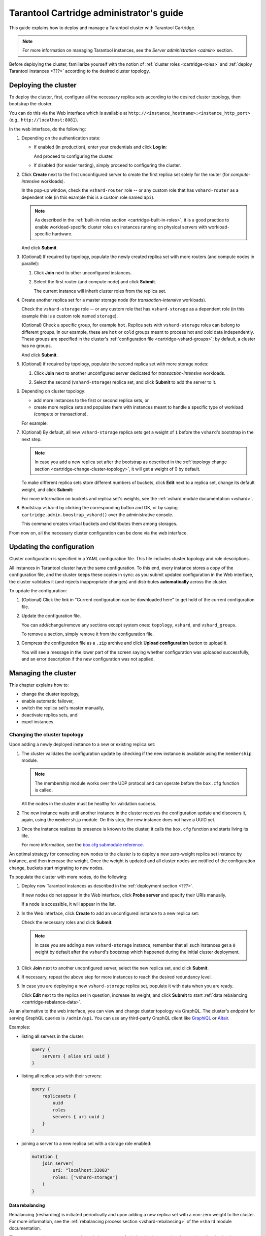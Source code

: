 .. _cartridge-admin:

===============================================================================
Tarantool Cartridge administrator's guide
===============================================================================

This guide explains how to deploy and manage a Tarantool cluster with Tarantool
Cartridge.

.. NOTE::

    For more information on managing Tarantool instances, see the
    `Server administration <admin>` section.

Before deploying the cluster, familiarize yourself with the notion of
:ref:`cluster roles <cartridge-roles>` and
:ref:`deploy Tarantool instances <???>` according to the
desired cluster topology.

.. _cartridge-deployment:

-------------------------------------------------------------------------------
Deploying the cluster
-------------------------------------------------------------------------------

To deploy the cluster, first, configure all the necessary replica sets according
to the desired cluster topology, then bootstrap the cluster.

You can do this via the Web interface which is available at
``http://<instance_hostname>:<instance_http_port>``
(e.g., ``http://localhost:8081``).

In the web interface, do the following:

#. Depending on the authentication state:

   * If enabled (in production), enter your credentials and click
     **Log in**:

     .. image:: images/auth_creds.png
        :align: center
        :scale: 80%

     And proceed to configuring the cluster.

   * If disabled (for easier testing), simply proceed to configuring the
     cluster.

#. Click **Create** next to the first unconfigured server to create the first
   replica set solely for the router (for *compute-intensive* workloads).

   .. image:: images/unconfigured-router.png
      :align: center
      :scale: 80%

   In the pop-up window, check the ``vshard-router`` role -- or any custom role
   that has ``vshard-router`` as a dependent role (in this example this is
   a custom role named ``api``).

   .. image:: images/create-router.png
      :align: center
      :scale: 80%

   .. NOTE::

      As described in the :ref:`built-in roles section <cartridge-built-in-roles>`,
      it is a good practice to enable workload-specific cluster roles on
      instances running on physical servers with workload-specific hardware.

   And click **Submit**.

#. (Optional) If required by topology, populate the newly created replica set
   with more routers (and compute nodes in parallel):

   #. Click **Join** next to other unconfigured instances.

   #. Select the first router (and compute node) and click **Submit**.

      .. image:: images/join-router.png
         :align: center
         :scale: 80%

      The current instance will inherit cluster roles from the replica
      set.

#. Create another replica set for a master storage node (for *transaction-intensive*
   workloads).

   Check the ``vshard-storage`` role -- or any custom role
   that has ``vshard-storage`` as a dependent role (in this example this is
   a custom role named ``storage``).

   (Optional) Check a specific group, for example ``hot``.
   Replica sets with ``vshard-storage`` roles can belong to different groups.
   In our example, these are ``hot`` or ``cold`` groups meant to process
   hot and cold data independently. These groups are specified in the cluster's
   :ref:`configuration file <cartridge-vshard-groups>`; by default, a cluster has
   no groups.

   .. image:: images/create-storage.png
      :align: center
      :scale: 80%

   And click **Submit**.

#. (Optional) If required by topology, populate the second replica set
   with more storage nodes:

   #. Click **Join** next to another unconfigured server dedicated for
      *transaction-intensive* workloads.

   #. Select the second (``vshard-storage``) replica set, and click **Submit** to
      add the server to it.

      .. image:: images/join-storage.png
         :align: center
         :scale: 80%

#. Depending on cluster topology:

   * add more instances to the first or second replica sets, or
   * create more replica sets and populate them with instances meant to handle
     a specific type of workload (compute or transactions).

   For example:

   .. image:: images/final-cluster.png
      :align: center
      :scale: 80%

#. (Optional) By default, all new ``vshard-storage`` replica sets get a weight
   of ``1`` before the ``vshard``'s bootstrap in the next step.

   .. NOTE::

      In case you add a new replica set after the bootstrap as described in the
      :ref:`topology change section <cartridge-change-cluster-topology>`, it will get a
      weight of 0 by default.

   To make different replica sets store different numbers of buckets, click
   **Edit** next to a replica set, change its default weight, and click
   **Submit**:

   .. image:: images/change-weight.png
      :align: center
      :scale: 80%

   For more information on buckets and replica set's weights, see the
   :ref:`vshard module documentation <vshard>`.

#. Bootstrap ``vshard`` by clicking the corresponding button and OK, or by saying
   ``cartridge.admin.boostrap_vshard()`` over the administrative console.

   .. image:: images/bootstrap-vshard.png
      :align: center
      :scale: 80%

   This command creates virtual buckets and distributes them among storages.

From now on, all the necessary cluster configuration can be done via the
web interface.

.. _cartridge-configuration:

-------------------------------------------------------------------------------
Updating the configuration
-------------------------------------------------------------------------------

Cluster configuration is specified in a YAML configuration file.
This file includes cluster topology and role descriptions.

All instances in Tarantool cluster have the same configuration. To this end,
every instance stores a copy of the configuration file, and the cluster
keeps these copies in sync: as you submit updated configuration in
the Web interface, the cluster validates it (and rejects inappropriate changes)
and distributes **automatically** across the cluster.

To update the configuration:

#. (Optional) Click the link in "Current configuration can be downloaded here"
   to get hold of the current configuration file.

#. Update the configuration file.

   You can add/change/remove any sections except system ones:
   ``topology``, ``vshard``, and ``vshard_groups``.

   To remove a section, simply remove it from the configuration file.

#. Compress the configuration file as a ``.zip`` archive and
   click **Upload configuration** button to upload it.

   You will see a message in the lower part of the screen saying whether
   configuration was uploaded successfully, and an error description if the
   new configuration was not applied.

.. _cartridge-change-manage-cluster:

-------------------------------------------------------------------------------
Managing the cluster
-------------------------------------------------------------------------------

This chapter explains how to:

* change the cluster topology,
* enable automatic failover,
* switch the replica set's master manually,
* deactivate replica sets, and
* expel instances.

.. _cartridge-change-cluster-topology:

~~~~~~~~~~~~~~~~~~~~~~~~~~~~~~~~~~~~~~~~~~~~~~~~~~~~~~~~~~~~~~~~~~~~~~~~~~~~~~~
Changing the cluster topology
~~~~~~~~~~~~~~~~~~~~~~~~~~~~~~~~~~~~~~~~~~~~~~~~~~~~~~~~~~~~~~~~~~~~~~~~~~~~~~~

Upon adding a newly deployed instance to a new or existing replica set:

#. The cluster validates the configuration update by checking if the new instance
   is available using the ``membership`` module.

   .. NOTE::

       The membership module works over the UDP protocol and can operate before
       the ``box.cfg`` function is called.

   All the nodes in the cluster must be healthy for validation success.

#. The new instance waits until another instance in the cluster receives the
   configuration update and discovers it, again, using the ``membership`` module.
   On this step, the new instance does not have a UUID yet.

#. Once the instance realizes its presence is known to the cluster, it calls
   the ``box.cfg`` function and starts living its life.

   For more information, see the
   `box.cfg submodule reference <box_introspection-box_cfg>`_.

An optimal strategy for connecting new nodes to the cluster is to deploy a new
zero-weight replica set instance by instance, and then increase the weight.
Once the weight is updated and all cluster nodes are notified of the configuration
change, buckets start migrating to new nodes.

To populate the cluster with more nodes, do the following:

#. Deploy new Tarantool instances as described in the
   :ref:`deployment section <???>`.

   If new nodes do not appear in the Web interface, click **Probe server** and
   specify their URIs manually.

   .. image:: images/probe-server.png
      :align: center
      :scale: 80%

   If a node is accessible, it will appear in the list.

#. In the Web interface, click **Create** to add an unconfigured instance to a
   new replica set:

   .. image:: images/new-unconfig.png
      :align: center
      :scale: 80%

   Check the necessary roles and click **Submit**.

   .. NOTE::

      In case you are adding a new ``vshard-storage`` instance, remember that
      all such instances get a ``0`` weight by default after the ``vshard``'s
      bootstrap which happened during the initial cluster deployment.

      .. image:: images/zero.png
         :align: center
         :scale: 80%

#. Click **Join** next to another unconfigured server, select the new replica set,
   and click **Submit**.

   .. image:: images/join-new-set.png
      :align: center
      :scale: 80%

#. If necessary, repeat the above step for more instances to reach the desired
   redundancy level.

#. In case you are deploying a new ``vshard-storage`` replica set, populate it
   with data when you are ready.

   .. image:: images/change-weight.png
      :align: center
      :scale: 80%

   Click **Edit** next to the replica set in question, increase its weight, and
   click **Submit** to start :ref:`data rebalancing <cartridge-rebalance-data>`.

As an alternative to the web interface, you can view and change cluster topology
via GraphQL. The cluster's endpoint for serving GraphQL queries is ``/admin/api``.
You can use any third-party GraphQL client like
`GraphiQL <https://github.com/graphql/graphiql>`_ or
`Altair <https://altair.sirmuel.design>`_.

Examples:

* listing all servers in the cluster:

  .. code-block:: javascript

     query {
         servers { alias uri uuid }
     }

* listing all replica sets with their servers:

  .. code-block:: javascript

     query {
         replicasets {
             uuid
             roles
             servers { uri uuid }
         }
     }

* joining a server to a new replica set with a storage role enabled:

  .. code-block:: javascript

     mutation {
         join_server(
             uri: "localhost:33003"
             roles: ["vshard-storage"]
         )
     }

.. _cartridge-rebalance-data:

+++++++++++++++++++++++++++++++++++++++++++++++++++++++++++++++++++++++++++++++
Data rebalancing
+++++++++++++++++++++++++++++++++++++++++++++++++++++++++++++++++++++++++++++++

Rebalancing (resharding) is initiated periodically and upon adding a new replica
set with a non-zero weight to the cluster. For more information, see the
:ref:`rebalancing process section <vshard-rebalancing>`
of the ``vshard`` module documentation.

The most convenient way to trace through the process of rebalancing is to monitor
the number of active buckets on storage nodes. Initially, a newly added replica
set has 0 active buckets. After a few minutes, the background rebalancing process
begins to transfer buckets from other replica sets to the new one. Rebalancing
continues until the data is distributed evenly among all replica sets.

To monitor the current number of buckets, connect to any Tarantool instance over
the :ref:`administrative console <cartridge-manage-sharding-cli>`, and say:

.. code-block:: tarantoolsession

    tarantool> vshard.storage.info().bucket
    ---
    - receiving: 0
      active: 1000
      total: 1000
      garbage: 0
      sending: 0
    ...

The number of buckets may be increasing or decreasing depending on whether the
rebalancer is migrating buckets to or from the storage node.

For more information on the monitoring parameters, see the
:ref:`monitoring storages section <cartridge-monitor-storage>`.

.. _cartridge-deactivate-replica-set:

~~~~~~~~~~~~~~~~~~~~~~~~~~~~~~~~~~~~~~~~~~~~~~~~~~~~~~~~~~~~~~~~~~~~~~~~~~~~~~~
Deactivating replica sets
~~~~~~~~~~~~~~~~~~~~~~~~~~~~~~~~~~~~~~~~~~~~~~~~~~~~~~~~~~~~~~~~~~~~~~~~~~~~~~~

To deactivate an entire replica set (e.g., to perform maintenance on it) means
to move all of its buckets to other sets.

To deactivate a set, do the following:

#. Click **Edit** next to the set in question.
#. Set its weight to ``0`` and click **Submit**:

   .. image:: images/zero-weight.png
      :align: center

#. Wait for the rebalancing process to finish migrating all the set's buckets
   away. You can monitor the current bucket number as described in the
   :ref:`data rebalancing section <cartridge-rebalance-data>`.

.. _cartridge-expelling-instances:

~~~~~~~~~~~~~~~~~~~~~~~~~~~~~~~~~~~~~~~~~~~~~~~~~~~~~~~~~~~~~~~~~~~~~~~~~~~~~~~
Expelling instances
~~~~~~~~~~~~~~~~~~~~~~~~~~~~~~~~~~~~~~~~~~~~~~~~~~~~~~~~~~~~~~~~~~~~~~~~~~~~~~~

.. // Describe how to disable instances when it's implemented in UI and
.. // explain the difference.

Once an instance is expelled, it can never participate in the cluster again as
every instance will reject it.

To expel an instance, click **Expel** next to it, then **OK**:

.. image:: images/expelling-instance.png
   :align: center

.. _cartridge-node-failure:

~~~~~~~~~~~~~~~~~~~~~~~~~~~~~~~~~~~~~~~~~~~~~~~~~~~~~~~~~~~~~~~~~~~~~~~~~~~~~~~
Enabling automatic failover
~~~~~~~~~~~~~~~~~~~~~~~~~~~~~~~~~~~~~~~~~~~~~~~~~~~~~~~~~~~~~~~~~~~~~~~~~~~~~~~

In a master-replica cluster configuration with automatic failover enabled, if
the user-specified master of any replica set fails, the cluster automatically
chooses the next replica from the priority list and grants it the active master
role (read/write). When the failed master comes back online, its role is
restored and the active master, again, becomes a replica (read-only). This works
for any roles.

To set the priority in a replica set, click **Edit** next to the set in
question, drag replicas to their place in the priority list, and click **Submit**:

.. image:: images/failover-priority.png
   :align: center
   :scale: 70%

The failover is disabled by default. To enable it, click **Failover: disabled**:

.. image:: images/failover.png
   :align: center

And, in the **Failover control** window, click **Enable**:

.. image:: images/failover-control.png
   :align: center

The failover status will change to **enabled**:

.. image:: images/enabled-failover.png
   :align: center

For more information, see the :ref:`replication section <replication>`.

.. _cartridge-switch-master:

~~~~~~~~~~~~~~~~~~~~~~~~~~~~~~~~~~~~~~~~~~~~~~~~~~~~~~~~~~~~~~~~~~~~~~~~~~~~~~~
Switching the replica set's master
~~~~~~~~~~~~~~~~~~~~~~~~~~~~~~~~~~~~~~~~~~~~~~~~~~~~~~~~~~~~~~~~~~~~~~~~~~~~~~~

To manually switch the master in a replica set, click the **Edit** button next
to the replica set in question:

.. image:: images/edit-replica-set.png
   :align: center

Select another master and click **Submit**:

.. image:: images/switch-master.png
   :align: center

The new master will automatically enter the read/write mode, while the ex-master
will become read-only. This works for any roles.

.. _cartridge-users:

-------------------------------------------------------------------------------
Managing users
-------------------------------------------------------------------------------

On the **Users** tab, you can enable/disable authentication as well as add,
remove, edit, and view existing users who can access the web interface.

.. image:: images/users-tab.png
   :align: center
   :scale: 80%

Notice that the **Users** tab is available only if authorization in the web
interface is :ref:`implemented <cartridge-auth-enable>`.
Also, some features (like deleting users) can be disabled in the cluster
configuration; this is regulated by the
`auth_backend_name <https://www.tarantool.io/en/rocks/cluster/1.0/modules/cluster/#cfg-opts-box-opts>`_
option passed to ``cartridge.cfg()``.

.. _cartridge-resolve-conflicts:

-------------------------------------------------------------------------------
Resolving conflicts
-------------------------------------------------------------------------------

Tarantool has an embedded mechanism for asynchronous replication. As a consequence,
records are distributed among the replicas with a delay, so conflicts can arise.

To prevent conflicts, the special trigger ``space.before_replace`` is used. It is
executed every time before making changes to the table for which it was configured.
The trigger function is implemented in the Lua programming language. This function
takes the original and new values of the tuple to be modified as its arguments.
The returned value of the function is used to change the result of the operation:
this will be the new value of the modified tuple.

For insert operations, the old value is absent, so ``nil`` is passed as the first
argument.

For delete operations, the new value is absent, so ``nil`` is passed as the second
argument. The trigger function can also return ``nil``, thus turning this operation
into delete.

This example shows how to use the ``space.before_replace`` trigger to prevent
replication conflicts. Suppose we have a ``box.space.test`` table that is modified in
multiple replicas at the same time. We store one payload field in this table. To
ensure consistency, we also store the last modification time in each tuple of this
table and set the ``space.before_replace`` trigger, which gives preference to
newer tuples. Below is the code in Lua:

.. code-block:: lua

    fiber = require('fiber')
    -- define a function that will modify the function test_replace(tuple)
            -- add a timestamp to each tuple in the space
            tuple = box.tuple.new(tuple):update{{'!', 2, fiber.time()}}
            box.space.test:replace(tuple)
    end
    box.cfg{ } -- restore from the local directory
    -- set the trigger to avoid conflicts
    box.space.test:before_replace(function(old, new)
            if old ~= nil and new ~= nil and new[2] < old[2] then
                    return old -- ignore the request
            end
            -- otherwise apply as is
    end)
    box.cfg{ replication = {...} } -- subscribe

.. _cartridge-monitor-shard:

-------------------------------------------------------------------------------
Monitoring cluster via CLI
-------------------------------------------------------------------------------

This section describes parameters you can monitor over the administrative
console.

.. _cartridge-manage-sharding-cli:

~~~~~~~~~~~~~~~~~~~~~~~~~~~~~~~~~~~~~~~~~~~~~~~~~~~~~~~~~~~~~~~~~~~~~~~~~~~~~~~
Connecting to nodes via CLI
~~~~~~~~~~~~~~~~~~~~~~~~~~~~~~~~~~~~~~~~~~~~~~~~~~~~~~~~~~~~~~~~~~~~~~~~~~~~~~~

Each Tarantool node (``router``/``storage``) provides an administrative console
(Command Line Interface) for debugging, monitoring, and troubleshooting. The
console acts as a Lua interpreter and displays the result in the human-readable
YAML format. To connect to a Tarantool instance via the console, say:

.. code-block:: bash

    $ tarantoolctl connect <instance_hostname>:<port>

where the ``<instance_hostname>:<port>`` is the instance's URI.

.. _cartridge-monitor-storage:

~~~~~~~~~~~~~~~~~~~~~~~~~~~~~~~~~~~~~~~~~~~~~~~~~~~~~~~~~~~~~~~~~~~~~~~~~~~~~~~
Monitoring storages
~~~~~~~~~~~~~~~~~~~~~~~~~~~~~~~~~~~~~~~~~~~~~~~~~~~~~~~~~~~~~~~~~~~~~~~~~~~~~~~

Use ``vshard.storage.info()`` to obtain information on storage nodes.

.. _cartridge-monitor-storage-example:

+++++++++++++++++++++++++++++++++++++++++++++++++++++++++++++++++++++++++++++++
Output example
+++++++++++++++++++++++++++++++++++++++++++++++++++++++++++++++++++++++++++++++

.. code-block:: tarantoolsession

    tarantool> vshard.storage.info()
    ---
    - replicasets:
        <replicaset_2>:
        uuid: <replicaset_2>
        master:
            uri: storage:storage@127.0.0.1:3303
        <replicaset_1>:
        uuid: <replicaset_1>
        master:
            uri: storage:storage@127.0.0.1:3301
      bucket: <!-- buckets status
        receiving: 0 <!-- buckets in the RECEIVING state
        active: 2 <!-- buckets in the ACTIVE state
        garbage: 0 <!-- buckets in the GARBAGE state (are to be deleted)
        total: 2 <!-- total number of buckets
        sending: 0 <!-- buckets in the SENDING state
      status: 1 <!-- the status of the replica set
      replication:
        status: disconnected <!-- the status of the replication
        idle: <idle>
      alerts:
      - ['MASTER_IS_UNREACHABLE', 'Master is unreachable: disconnected']

.. _cartridge-monitor-storage-statuses:

+++++++++++++++++++++++++++++++++++++++++++++++++++++++++++++++++++++++++++++++
Status list
+++++++++++++++++++++++++++++++++++++++++++++++++++++++++++++++++++++++++++++++

.. container:: table

    .. rst-class:: left-align-column-1
    .. rst-class:: left-align-column-2

    +----------+--------------------+-----------------------------------------+
    | **Code** | **Critical level** | **Description**                         |
    +----------+--------------------+-----------------------------------------+
    | 0        | Green              | A replica set works in a regular way.   |
    +----------+--------------------+-----------------------------------------+
    | 1        | Yellow             | There are some issues, but they don’t   |
    |          |                    | affect a replica set efficiency (worth  |
    |          |                    | noticing, but don't require immediate   |
    |          |                    | intervention).                          |
    +----------+--------------------+-----------------------------------------+
    | 2        | Orange             | A replica set is in a degraded state.   |
    +----------+--------------------+-----------------------------------------+
    | 3        | Red                | A replica set is disabled.              |
    +----------+--------------------+-----------------------------------------+

.. _cartridge-monitor-storage-issues:

+++++++++++++++++++++++++++++++++++++++++++++++++++++++++++++++++++++++++++++++
Potential issues
+++++++++++++++++++++++++++++++++++++++++++++++++++++++++++++++++++++++++++++++

* ``MISSING_MASTER`` — No master node in the replica set configuration.

  **Critical level:** Orange.

  **Cluster condition:** Service is degraded for data-change requests to the
  replica set.

  **Solution:** Set the master node for the replica set in the configuration using API.

* ``UNREACHABLE_MASTER`` — No connection between the master and the replica.

  **Critical level:**

  * If idle value doesn’t exceed T1 threshold (1 s.) — Yellow,
  * If idle value doesn’t exceed T2 threshold (5 s.) — Orange,
  * If idle value exceeds T3 threshold (10 s.) — Red.

  **Cluster condition:** For read requests to replica, the data may be obsolete
  compared with the data on master.

  **Solution:** Reconnect to the master: fix the network issues, reset the current
  master, switch to another master.

* ``LOW_REDUNDANCY`` — Master has access to a single replica only.

  **Critical level:** Yellow.

  **Cluster condition:** The data storage redundancy factor is equal to 2. It
  is lower than the minimal recommended value for production usage.

  **Solution:** Check cluster configuration:

  * If only one master and one replica are specified in the configuration,
    it is recommended to add at least one more replica to reach the redundancy
    factor of 3.
  * If three or more replicas are specified in the configuration, consider
    checking the replicas' states and network connection among the replicas.

* ``INVALID_REBALANCING`` — Rebalancing invariant was violated. During migration,
  a storage node can either send or receive buckets. So it shouldn’t be the case
  that a replica set sends buckets to one replica set and receives buckets from
  another replica set at the same time.

  **Critical level:** Yellow.

  **Cluster condition:** Rebalancing is on hold.

  **Solution:** There are two possible reasons for invariant violation:

  * The ``rebalancer`` has crashed.
  * Bucket states were changed manually.

  Either way, please contact Tarantool support.

* ``HIGH_REPLICATION_LAG`` — Replica’s lag exceeds T1 threshold (1 sec.).

  **Critical level:**

  * If the lag doesn’t exceed T1 threshold (1 sec.) — Yellow;
  * If the lag exceeds T2 threshold (5 sec.) — Orange.

  **Cluster condition:** For read-only requests to the replica, the data may
  be obsolete compared with the data on the master.

  **Solution:** Check the replication status of the replica. Further instructions
  are given in the :ref:`troubleshooting guide <admin-troubleshoot>`.

* ``OUT_OF_SYNC`` — Mal-synchronization occured. The lag exceeds T3 threshold (10 sec.).

  **Critical level:** Red.

  **Cluster condition:** For read-only requests to the replica, the data may be
  obsolete compared with the data on the master.

  **Solution:** Check the replication status of the replica. Further instructions
  are given in the :ref:`troubleshooting guide <admin-troubleshoot>`.

.. _unreachable_replica:

* ``UNREACHABLE_REPLICA`` — One or multiple replicas are unreachable.

  **Critical level:** Yellow.

  **Cluster condition:** Data storage redundancy factor for the given replica
  set is less than the configured factor. If the replica is next in the queue for
  rebalancing (in accordance with the weight configuration), the requests are
  forwarded to the replica that is still next in the queue.

  **Solution:** Check the error message and find out which replica is unreachable.
  If a replica is disabled, enable it. If this doesn’t help, consider checking
  the network.

* ``UNREACHABLE_REPLICASET`` — All replicas except for the current one are unreachable.
  **Critical level:** Red.

  **Cluster condition:** The replica stores obsolete data.

  **Solution:** Check if the other replicas are enabled. If all replicas are
  enabled, consider checking network issues on the master. If the replicas are
  disabled, check them first: the master might be working properly.

.. _cartridge-monitor-router:

~~~~~~~~~~~~~~~~~~~~~~~~~~~~~~~~~~~~~~~~~~~~~~~~~~~~~~~~~~~~~~~~~~~~~~~~~~~~~~~
Monitoring routers
~~~~~~~~~~~~~~~~~~~~~~~~~~~~~~~~~~~~~~~~~~~~~~~~~~~~~~~~~~~~~~~~~~~~~~~~~~~~~~~

Use ``vshard.router.info()`` to obtain information on the router.

.. _cartridge-monitor-router-example:

+++++++++++++++++++++++++++++++++++++++++++++++++++++++++++++++++++++++++++++++
Output example
+++++++++++++++++++++++++++++++++++++++++++++++++++++++++++++++++++++++++++++++

.. code-block:: tarantoolsession

    tarantool> vshard.router.info()
    ---
    - replicasets:
        <replica set UUID>:
          master:
            status: <available / unreachable / missing>
            uri: <!-- URI of master
            uuid: <!-- UUID of instance
          replica:
            status: <available / unreachable / missing>
            uri: <!-- URI of replica used for slave requests
            uuid: <!-- UUID of instance
          uuid: <!-- UUID of replica set
        <replica set UUID>: ...
        ...
      status: <!-- status of router
      bucket:
        known: <!-- number of buckets with the known destination
        unknown: <!-- number of other buckets
      alerts: [<alert code>, <alert description>], ...

.. _cartridge-monitor-router-statuses:

+++++++++++++++++++++++++++++++++++++++++++++++++++++++++++++++++++++++++++++++
Status list
+++++++++++++++++++++++++++++++++++++++++++++++++++++++++++++++++++++++++++++++

.. container:: table

    .. rst-class:: left-align-column-1
    .. rst-class:: left-align-column-2

    +----------+--------------------+-----------------------------------------+
    | **Code** | **Critical level** | **Description**                         |
    +----------+--------------------+-----------------------------------------+
    | 0        | Green              | The ``router`` works in a regular way.  |
    +----------+--------------------+-----------------------------------------+
    | 1        | Yellow             | Some replicas sre unreachable (affects  |
    |          |                    | the speed of executing read requests).  |
    +----------+--------------------+-----------------------------------------+
    | 2        | Orange             | Service is degraded for changing data.  |
    +----------+--------------------+-----------------------------------------+
    | 3        | Red                | Service is degraded for reading data.   |
    +----------+--------------------+-----------------------------------------+

.. _cartridge-monitor-router-issues:

+++++++++++++++++++++++++++++++++++++++++++++++++++++++++++++++++++++++++++++++
Potential issues
+++++++++++++++++++++++++++++++++++++++++++++++++++++++++++++++++++++++++++++++

.. NOTE::

    Depending on the nature of the issue, use either the UUID of a replica,
    or the UUID of a replica set.

* ``MISSING_MASTER`` — The master in one or multiple replica sets is not
  specified in the configuration.

  **Critical level:** Orange.

  **Cluster condition:** Partial degrade for data-change requests.

  **Solution:** Specify the master in the configuration.

* ``UNREACHABLE_MASTER`` — The ``router`` lost connection with the master of
  one or multiple replica sets.

  **Critical level:** Orange.

  **Cluster condition:** Partial degrade for data-change requests.

  **Solution:** Restore connection with the master. First, check if the master
  is enabled. If it is, consider checking the network.

* ``SUBOPTIMAL_REPLICA`` — There is a replica for read-only requests, but this
  replica is not optimal according to the configured weights. This means that
  the optimal replica is unreachable.

  **Critical level:** Yellow.

  **Cluster condition:** Read-only requests are forwarded to a backup replica.

  **Solution:** Check the status of the optimal replica and its network connection.

* ``UNREACHABLE_REPLICASET`` — A replica set is unreachable for both read-only
  and data-change requests.

  **Critical Level:** Red.

  **Cluster condition:** Partial degrade for read-only and data-change requests.

  **Solution:** The replica set has an unreachable master and replica. Check the
  error message to detect this replica set. Then fix the issue in the same way
  as for :ref:`UNREACHABLE_REPLICA <unreachable_replica>`.

.. _cartridge-troubleshooting:

-------------------------------------------------------------------------------
Troubleshooting
-------------------------------------------------------------------------------

Please see the section `Troubleshooting <troubleshoot>`.

.. _cartridge-recovery:

-------------------------------------------------------------------------------
Disaster recovery
-------------------------------------------------------------------------------

Please see the section :ref:`Disaster recovery <admin-disaster_recovery>`.

.. _cartridge-backups:

-------------------------------------------------------------------------------
Backups
-------------------------------------------------------------------------------

Please see the section :ref:`Backups <admin-backups>`.
